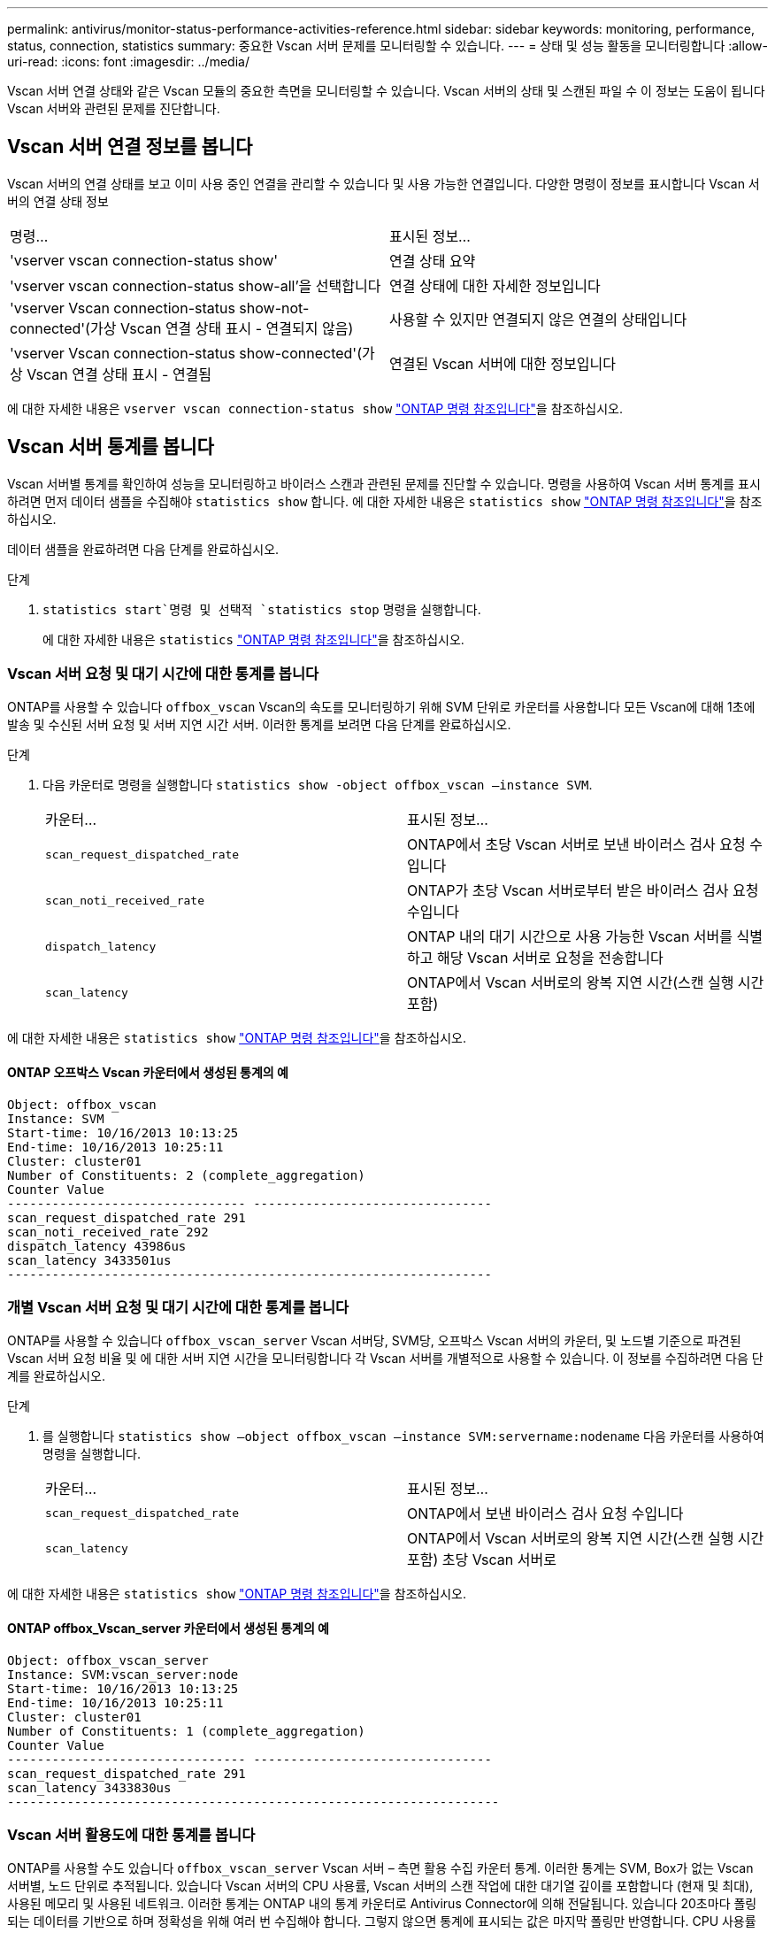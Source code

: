 ---
permalink: antivirus/monitor-status-performance-activities-reference.html 
sidebar: sidebar 
keywords: monitoring, performance, status, connection, statistics 
summary: 중요한 Vscan 서버 문제를 모니터링할 수 있습니다. 
---
= 상태 및 성능 활동을 모니터링합니다
:allow-uri-read: 
:icons: font
:imagesdir: ../media/


[role="lead"]
Vscan 서버 연결 상태와 같은 Vscan 모듈의 중요한 측면을 모니터링할 수 있습니다.
Vscan 서버의 상태 및 스캔된 파일 수 이 정보는 도움이 됩니다
Vscan 서버와 관련된 문제를 진단합니다.



== Vscan 서버 연결 정보를 봅니다

Vscan 서버의 연결 상태를 보고 이미 사용 중인 연결을 관리할 수 있습니다
및 사용 가능한 연결입니다. 다양한 명령이 정보를 표시합니다
Vscan 서버의 연결 상태 정보

|===


| 명령... | 표시된 정보... 


 a| 
'vserver vscan connection-status show'
 a| 
연결 상태 요약



 a| 
'vserver vscan connection-status show-all'을 선택합니다
 a| 
연결 상태에 대한 자세한 정보입니다



 a| 
'vserver Vscan connection-status show-not-connected'(가상 Vscan 연결 상태 표시 - 연결되지 않음)
 a| 
사용할 수 있지만 연결되지 않은 연결의 상태입니다



 a| 
'vserver Vscan connection-status show-connected'(가상 Vscan 연결 상태 표시 - 연결됨
 a| 
연결된 Vscan 서버에 대한 정보입니다

|===
에 대한 자세한 내용은 `vserver vscan connection-status show` link:https://docs.netapp.com/us-en/ontap-cli/vserver-vscan-connection-status-show.html["ONTAP 명령 참조입니다"^]을 참조하십시오.



== Vscan 서버 통계를 봅니다

Vscan 서버별 통계를 확인하여 성능을 모니터링하고 바이러스 스캔과 관련된 문제를 진단할 수 있습니다. 명령을 사용하여 Vscan 서버 통계를 표시하려면 먼저 데이터 샘플을 수집해야 `statistics show` 합니다. 에 대한 자세한 내용은 `statistics show` link:https://docs.netapp.com/us-en/ontap-cli/statistics-show.html["ONTAP 명령 참조입니다"^]을 참조하십시오.

데이터 샘플을 완료하려면 다음 단계를 완료하십시오.

.단계
.  `statistics start`명령 및 선택적 `statistics stop` 명령을 실행합니다.
+
에 대한 자세한 내용은 `statistics` link:https://docs.netapp.com/us-en/ontap-cli/search.html?q=statistics["ONTAP 명령 참조입니다"^]을 참조하십시오.





=== Vscan 서버 요청 및 대기 시간에 대한 통계를 봅니다

ONTAP를 사용할 수 있습니다 `offbox_vscan` Vscan의 속도를 모니터링하기 위해 SVM 단위로 카운터를 사용합니다
모든 Vscan에 대해 1초에 발송 및 수신된 서버 요청 및 서버 지연 시간
서버. 이러한 통계를 보려면 다음 단계를 완료하십시오.

.단계
. 다음 카운터로 명령을 실행합니다 `statistics show -object offbox_vscan –instance SVM`.
+
|===


| 카운터... | 표시된 정보... 


 a| 
`scan_request_dispatched_rate`
 a| 
ONTAP에서 초당 Vscan 서버로 보낸 바이러스 검사 요청 수입니다



 a| 
`scan_noti_received_rate`
 a| 
ONTAP가 초당 Vscan 서버로부터 받은 바이러스 검사 요청 수입니다



 a| 
`dispatch_latency`
 a| 
ONTAP 내의 대기 시간으로 사용 가능한 Vscan 서버를 식별하고 해당 Vscan 서버로 요청을 전송합니다



 a| 
`scan_latency`
 a| 
ONTAP에서 Vscan 서버로의 왕복 지연 시간(스캔 실행 시간 포함)

|===


에 대한 자세한 내용은 `statistics show` link:https://docs.netapp.com/us-en/ontap-cli/statistics-show.html#description["ONTAP 명령 참조입니다"^]을 참조하십시오.



==== ONTAP 오프박스 Vscan 카운터에서 생성된 통계의 예

[listing]
----
Object: offbox_vscan
Instance: SVM
Start-time: 10/16/2013 10:13:25
End-time: 10/16/2013 10:25:11
Cluster: cluster01
Number of Constituents: 2 (complete_aggregation)
Counter Value
-------------------------------- --------------------------------
scan_request_dispatched_rate 291
scan_noti_received_rate 292
dispatch_latency 43986us
scan_latency 3433501us
-----------------------------------------------------------------
----


=== 개별 Vscan 서버 요청 및 대기 시간에 대한 통계를 봅니다

ONTAP를 사용할 수 있습니다 `offbox_vscan_server` Vscan 서버당, SVM당, 오프박스 Vscan 서버의 카운터,
및 노드별 기준으로 파견된 Vscan 서버 요청 비율 및 에 대한 서버 지연 시간을 모니터링합니다
각 Vscan 서버를 개별적으로 사용할 수 있습니다. 이 정보를 수집하려면 다음 단계를 완료하십시오.

.단계
. 를 실행합니다 `statistics show –object offbox_vscan –instance
SVM:servername:nodename` 다음 카운터를 사용하여 명령을 실행합니다.
+
|===


| 카운터... | 표시된 정보... 


 a| 
`scan_request_dispatched_rate`
 a| 
ONTAP에서 보낸 바이러스 검사 요청 수입니다



 a| 
`scan_latency`
 a| 
ONTAP에서 Vscan 서버로의 왕복 지연 시간(스캔 실행 시간 포함)
초당 Vscan 서버로

|===


에 대한 자세한 내용은 `statistics show` link:https://docs.netapp.com/us-en/ontap-cli/search.html?q=statistics+show["ONTAP 명령 참조입니다"^]을 참조하십시오.



==== ONTAP offbox_Vscan_server 카운터에서 생성된 통계의 예

[listing]
----
Object: offbox_vscan_server
Instance: SVM:vscan_server:node
Start-time: 10/16/2013 10:13:25
End-time: 10/16/2013 10:25:11
Cluster: cluster01
Number of Constituents: 1 (complete_aggregation)
Counter Value
-------------------------------- --------------------------------
scan_request_dispatched_rate 291
scan_latency 3433830us
------------------------------------------------------------------
----


=== Vscan 서버 활용도에 대한 통계를 봅니다

ONTAP를 사용할 수도 있습니다 `offbox_vscan_server` Vscan 서버 – 측면 활용 수집 카운터
통계. 이러한 통계는 SVM, Box가 없는 Vscan 서버별, 노드 단위로 추적됩니다. 있습니다
Vscan 서버의 CPU 사용률, Vscan 서버의 스캔 작업에 대한 대기열 깊이를 포함합니다
(현재 및 최대), 사용된 메모리 및 사용된 네트워크.
이러한 통계는 ONTAP 내의 통계 카운터로 Antivirus Connector에 의해 전달됩니다. 있습니다
20초마다 폴링되는 데이터를 기반으로 하며 정확성을 위해 여러 번 수집해야 합니다.
그렇지 않으면 통계에 표시되는 값은 마지막 폴링만 반영합니다. CPU 사용률 및 큐는 입니다
특히 모니터링 및 분석에 중요합니다. 평균 대기열의 값이 높으면 가 표시됩니다
Vscan 서버에 병목 현상이 있습니다.
Vscan 서버에 대한 사용률을 SVM 단위, 오프박스 Vscan 서버 단위 및 노드별로 수집합니다
다음 단계를 완료합니다.

.단계
. Vscan 서버에 대한 활용도 통계를 수집합니다
+
를 실행합니다 `statistics show –object offbox_vscan_server –instance
SVM:servername:nodename` 명령을 입력합니다 `offbox_vscan_server` 카운터:



|===


| 카운터... | 표시된 정보... 


 a| 
`scanner_stats_pct_cpu_used`
 a| 
Vscan 서버의 CPU 활용도입니다



 a| 
`scanner_stats_pct_input_queue_avg`
 a| 
Vscan 서버에 대한 스캔 요청의 평균 대기열



 a| 
`scanner_stats_pct_input_queue_hiwatermark`
 a| 
Vscan 서버에서 스캔 요청 최대 대기열



 a| 
`scanner_stats_pct_mem_used`
 a| 
Vscan 서버에서 사용되는 메모리입니다



 a| 
`scanner_stats_pct_network_used`
 a| 
Vscan 서버에서 사용되는 네트워크

|===
에 대한 자세한 내용은 `statistics show` link:https://docs.netapp.com/us-en/ontap-cli/search.html?q=statistics+show["ONTAP 명령 참조입니다"^]을 참조하십시오.



==== Vscan 서버에 대한 사용률 통계의 예

[listing]
----
Object: offbox_vscan_server
Instance: SVM:vscan_server:node
Start-time: 10/16/2013 10:13:25
End-time: 10/16/2013 10:25:11
Cluster: cluster01
Number of Constituents: 1 (complete_aggregation)
Counter Value
-------------------------------- --------------------------------
scanner_stats_pct_cpu_used 51
scanner_stats_pct_dropped_requests 0
scanner_stats_pct_input_queue_avg 91
scanner_stats_pct_input_queue_hiwatermark 100
scanner_stats_pct_mem_used 95
scanner_stats_pct_network_used 4
-----------------------------------------------------------------
----
.관련 정보
* link:https://docs.netapp.com/us-en/ontap-cli/index.html["ONTAP 명령 참조입니다"^]

